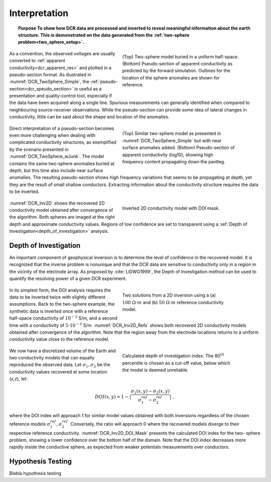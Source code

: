 .. _dcr_interpretation:

Interpretation
==============

.. topic:: Purpose
    To show how DCR data are processed and inverted to reveal meaningful information about the earth structure.
    This is demonstrated on the data generated from the :ref:`two-sphere
    problem<two_sphere_setup>`.


 .. figure:: images/TwoSphere_Simple.png
    :align: right
    :figwidth: 50%
    :name: DCR_TwoSphere_Simple

    (Top) Two-sphere model buried in a uniform half-space.
    (Bottom) Pseudo-section of apparent conductivity as predicted by the forward
    simulation. Outlines for the location of the sphere anomalies are shown for
    reference.


 .. figure:: images/DCR_Grad_Simple.png
    :align: center
    :figwidth: 100%
    :name: DCR_TwoSphere_Grad

    (a) (top) Bird-eye view of gradient array survey over a simple two-sphere model buried in a uniform half-space and (bottom) apparent conductivity map. By simple inspection of the data map, it is easy to distinguish the presence of a conductive and a resistive anomaly.
    (b) Similar experiment but with near surface conductors added. Direct interpretation of the resulting apparent resistivity map becomes difficult.

 .. figure:: images/DCR_DpDp_Simple.png
    :align: center
    :figwidth: 100%
    :name: DCR_TwoSphere_Grad

    (a) (top) Bird-eye view of gradient array survey over a simple two-sphere model buried in a uniform half-space and (bottom) apparent conductivity map. By simple inspection of the data map, it is easy to distinguish the presence of a conductive and a resistive anomaly.
    (b) Similar experiment but with near surface conductors added. Direct interpretation of the resulting apparent resistivity map becomes difficult.

As a convention, the observed voltages are usually converted to :ref:`apparent
conductivity<dcr_apparent_res>` and plotted in a pseudo-section format. As illustrated in
:numref:`DCR_TwoSphere_Simple`, the :ref:`pseudo-section<dcr_speudo_section>` is useful as a presentation
and quality-control tool, especially if the data have been acquired along a
single line. Spurious measurements can generally identified when compared to
neighbouring source-receiver observations. While the pseudo-section can provide
some idea of lateral changes in conductivity, little can be said about the
shape and location of the anomalies.


 .. figure:: images/TwoSphere_wJunk.png
    :align: right
    :figwidth: 50%
    :name: DCR_TwoSphere_wJunk

    (Top) Similar two-sphere model as presented in :numref:`DCR_TwoSphere_Simple` but with near surface anomalies added.
    (Bottom) Pseudo-section of apparent conductivity (log10), showing high frequency content propagating down the pantleg.

Direct interpretation of a pseudo-section becomes even more challenging when dealing with complicated conductivity structures, as exemplified by the scenario presented in :numref:`DCR_TwoSphere_wJunk`. The model contains the same two-sphere anomalies buried at depth, but this time also include near surface anomalies. The resulting pseudo-section shows high frequency variations that seems to be propagating at depth, yet they are the result of small shallow conductors. Extracting information about the conductivity structure requires the data to
be inverted.

 .. figure:: images/TwoSphere_Inv2D_DOI.png
    :align: right
    :figwidth: 50%
    :name: DCR_Inv2D

    Inverted 2D conductivity model with DOI mask.


:numref:`DCR_Inv2D` shows the recovered 2D conductivity
model obtained after convergence of the algorithm. Both spheres are imaged at
the right depth and approximate conductivity values. Regions of low confidence
are set to transparent using a :ref:`Depth of
Investigation<depth_of_investigation>` analysis.


.. _depth_of_investigation:

Depth of Investigation
----------------------

An important component of geophysical inversion is to determine the level of
confidence in the recovered model. It is recognized that the inverse problem
is nonunique and that the  DCR data are sensitive to conductivity only in a
region in the vicinity of the electrode array. As proposed by
:cite:`LiDWO1999`, the Depth of Investigation method can be used to quantify
the resolving power of a given DCR experiment.

 .. figure:: images/TwoSphere_Inv2D_Ref.png
    :align: right
    :figwidth: 50%
    :name: DCR_Inv2D_Refs

    Two solutions from a 2D inversion using a (a) :math:`100 \; \Omega \cdot m`
    and (b) :math:`50 \; \Omega \cdot m` reference conductivity model.

In its simplest form, the DOI analysis requires the data to be inverted twice
with slightly different assumptions. Back to the two-sphere example, the
synthetic data is inverted once with a reference half-space conductivity of
:math:`10^{-2}` S/m, and a second time with a conductivity of
:math:`5\cdot10^{-2}` S/m. :numref:`DCR_Inv2D_Refs` shows both recovered 2D
conductivity models obtained after convergence of the algorithm. Note that the
region away from the electrode locations returns to a uniform conductivity
value close to the reference model.

 .. figure:: images/TwoSphere_DOI_mask.png
    :align: right
    :figwidth: 50%
    :name: DCR_Inv2D_DOI_Mask

    Calculated depth of investigation index. The :math:`80^{th}` percentile
    is chosen as a cut-off value, below which the model is deemed unreliable.

We now have a discretized volume of the Earth and two conductivity models that
can equally reproduced the observed data. Let :math:`\sigma_1, \sigma_2` be
the conductivity values recovered at some location (*x,z*), let:

.. math::
   DOI(x,y) = 1 - \big| \frac{\sigma_1(x,y) - \sigma_2(x,y)}{\sigma_1^{ref} - \sigma_2^{ref}} \big|\;,

where the DOI index will approach 1 for similar model values obtained with
both inversions  regardless of the chosen reference models
:math:`\sigma_1^{ref}, \sigma_2^{ref}`. Conversely, the ratio will approach 0
where the recovered models diverge to their respective reference conductivity.
:numref:`DCR_Inv2D_DOI_Mask` presents the calculated DOI index for the two-
sphere problem, showing a lower confidence over the bottom half of the domain.
Note that the DOI index decreases more rapidly inside the conductive sphere,
as expected from weaker potentials measurements over conductors.

.. _hypothesis_testing:

Hypothesis Testing
------------------

Blabla hypothesis testing

